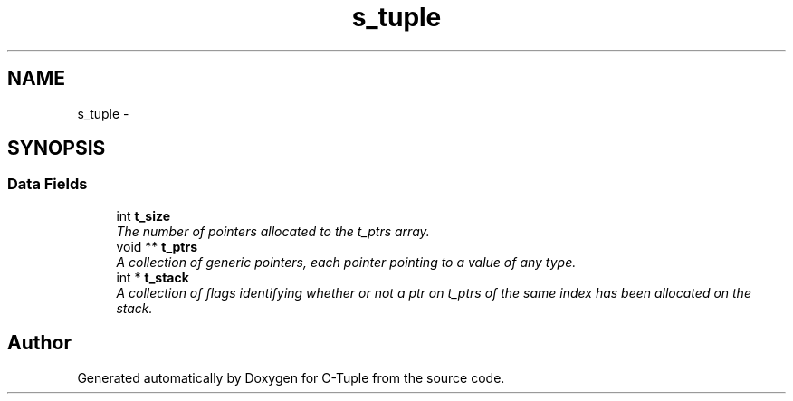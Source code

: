 .TH "s_tuple" 3 "Mon Jun 27 2016" "C-Tuple" \" -*- nroff -*-
.ad l
.nh
.SH NAME
s_tuple \- 
.SH SYNOPSIS
.br
.PP
.SS "Data Fields"

.in +1c
.ti -1c
.RI "int \fBt_size\fP"
.br
.RI "\fIThe number of pointers allocated to the t_ptrs array\&. \fP"
.ti -1c
.RI "void ** \fBt_ptrs\fP"
.br
.RI "\fIA collection of generic pointers, each pointer pointing to a value of any type\&. \fP"
.ti -1c
.RI "int * \fBt_stack\fP"
.br
.RI "\fIA collection of flags identifying whether or not a ptr on t_ptrs of the same index has been allocated on the stack\&. \fP"
.in -1c

.SH "Author"
.PP 
Generated automatically by Doxygen for C-Tuple from the source code\&.
